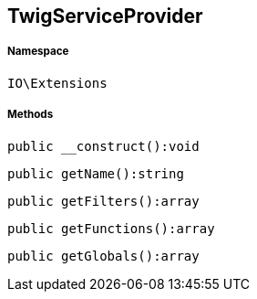 :table-caption!:
:example-caption!:
:source-highlighter: prettify
:sectids!:
[[io__twigserviceprovider]]
== TwigServiceProvider





===== Namespace

`IO\Extensions`






===== Methods

[source%nowrap, php]
----

public __construct():void

----

    







[source%nowrap, php]
----

public getName():string

----

    







[source%nowrap, php]
----

public getFilters():array

----

    







[source%nowrap, php]
----

public getFunctions():array

----

    







[source%nowrap, php]
----

public getGlobals():array

----

    







